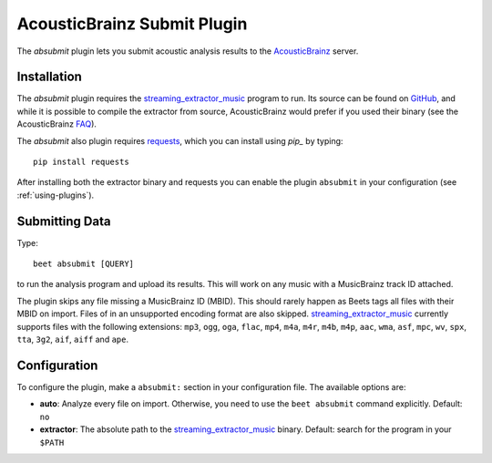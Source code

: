 AcousticBrainz Submit Plugin
============================

The `absubmit` plugin lets you submit acoustic analysis results to the
`AcousticBrainz`_ server.

Installation
------------

The `absubmit` plugin requires the `streaming_extractor_music`_ program to run. Its source can be found on `GitHub`_, and while it is possible to compile the extractor from source, AcousticBrainz would prefer if you used their binary (see the AcousticBrainz `FAQ`_).

The `absubmit` also plugin requires `requests`_, which you can install using `pip_` by typing::

    pip install requests

After installing both the extractor binary and requests you can enable the plugin ``absubmit`` in your configuration (see :ref:`using-plugins`).

Submitting Data
---------------

Type::

    beet absubmit [QUERY]

to run the analysis program and upload its results. This will work on any
music with a MusicBrainz track ID attached.

The plugin skips any file missing a MusicBrainz ID (MBID). This should rarely happen as Beets tags all files with their MBID on import. Files of in an unsupported encoding format are also skipped. `streaming_extractor_music`_ currently supports files with the following extensions: ``mp3``, ``ogg``, ``oga``, ``flac``, ``mp4``, ``m4a``, ``m4r``, ``m4b``, ``m4p``, ``aac``, ``wma``, ``asf``, ``mpc``, ``wv``, ``spx``, ``tta``, ``3g2``, ``aif``, ``aiff`` and ``ape``.

Configuration
-------------

To configure the plugin, make a ``absubmit:`` section in your configuration file. The available options are:

- **auto**: Analyze every file on import. Otherwise, you need to use the ``beet absubmit`` command explicitly.
  Default: ``no``
- **extractor**: The absolute path to the `streaming_extractor_music`_ binary.
  Default: search for the program in your ``$PATH``

.. _streaming_extractor_music: http://acousticbrainz.org/download
.. _FAQ: http://acousticbrainz.org/faq
.. _pip: http://www.pip-installer.org/
.. _requests: http://docs.python-requests.org/en/master/
.. _github: https://github.com/MTG/essentia
.. _AcousticBrainz: https://acousticbrainz.org

